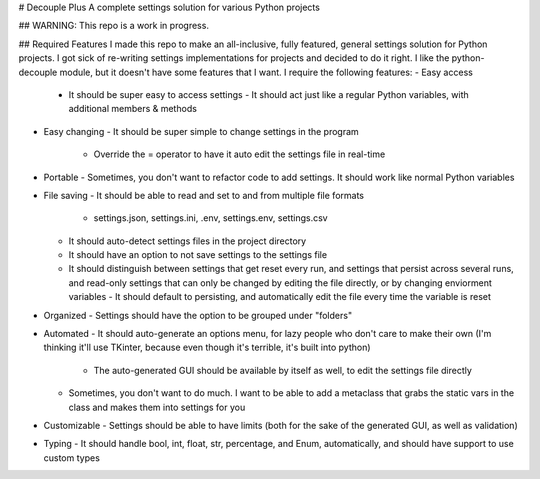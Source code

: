 # Decouple Plus
A complete settings solution for various Python projects

## WARNING: This repo is a work in progress.

## Required Features
I made this repo to make an all-inclusive, fully featured, general settings solution for Python projects. I got sick of re-writing settings implementations for projects and decided to do it right. 
I like the python-decouple module, but it doesn't have some features that I want.
I require the following features:
- Easy access
  - It should be super easy to access settings
    - It should act just like a regular Python variables, with additional members & methods
- Easy changing
  - It should be super simple to change settings in the program
    - Override the = operator to have it auto edit the settings file in real-time
- Portable
  - Sometimes, you don't want to refactor code to add settings. It should work like normal Python variables
- File saving
  - It should be able to read and set to and from multiple file formats
    - settings.json, settings.ini, .env, settings.env, settings.csv
  - It should auto-detect settings files in the project directory
  - It should have an option to not save settings to the settings file
  - It should distinguish between settings that get reset every run, and settings that persist across several runs, and read-only settings that can only be changed by editing the file directly, or by changing enviorment variables
    - It should default to persisting, and automatically edit the file every time the variable is reset
- Organized
  - Settings should have the option to be grouped under "folders"
- Automated
  - It should auto-generate an options menu, for lazy people who don't care to make their own (I'm thinking it'll use TKinter, because even though it's terrible, it's built into python)
    - The auto-generated GUI should be available by itself as well, to edit the settings file directly
  - Sometimes, you don't want to do much. I want to be able to add a metaclass that grabs the static vars in the class and makes them into settings for you
- Customizable
  - Settings should be able to have limits (both for the sake of the generated GUI, as well as validation)
- Typing
  - It should handle bool, int, float, str, percentage, and Enum, automatically, and should have support to use custom types
